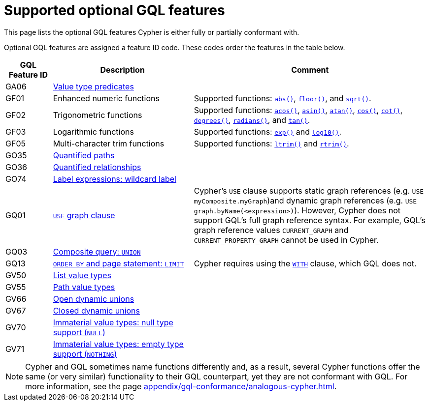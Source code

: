 :description: Information about the optional GQL features that Cypher supports
= Supported optional GQL features

This page lists the optional GQL features Cypher is either fully or partially conformant with.

Optional GQL features are assigned a feature ID code.
These codes order the features in the table below.

[options="header",cols="a,3a,5a"]
|===
| GQL Feature ID
| Description
| Comment

| GA06
| xref:values-and-types/type-predicate.adoc[Value type predicates]
|

| GF01
| Enhanced numeric functions
| Supported functions: xref:functions/mathematical-numeric.adoc#functions-abs[`abs()`], xref:functions/mathematical-numeric.adoc#functions-floor[`floor()`], and xref:functions/mathematical-logarithmic.adoc#functions-sqrt[`sqrt()`].

| GF02
| Trigonometric functions
| Supported functions: xref:functions/mathematical-trigonometric.adoc#functions-acos[`acos()`], xref:functions/mathematical-trigonometric.adoc#functions-asin[`asin()`], xref:functions/mathematical-trigonometric.adoc#functions-atan[`atan()`], xref:functions/mathematical-trigonometric.adoc#functions-cos[`cos()`], xref:functions/mathematical-trigonometric.adoc#functions-cot[`cot()`], xref:functions/mathematical-trigonometric.adoc#functions-degrees[`degrees()`], xref:functions/mathematical-trigonometric.adoc#functions-radians[`radians()`], and xref:functions/mathematical-trigonometric.adoc#functions-tan[`tan()`].

| GF03
| Logarithmic functions
| Supported functions: xref:functions/mathematical-logarithmic.adoc#functions-exp[`exp()`] and xref:functions/mathematical-logarithmic.adoc#functions-log10[`log10()`].

| GF05
| Multi-character trim functions
| Supported functions: xref:functions/string.adoc#functions-ltrim[`ltrim()`] and xref:functions/string.adoc#functions-rtrim[`rtrim()`].


| GO35
| xref:patterns/concepts.adoc#quantified-path-patterns[Quantified paths]
|

| GO36
| xref:patterns/concepts.adoc#quantified-relationships[Quantified relationships]
|

| GO74
| xref:patterns/reference.adoc#label-expressions[Label expressions: wildcard label]
|

| GQ01
| xref:clauses/use.adoc[`USE` graph clause]
| Cypher’s `USE` clause supports static graph references (e.g. `USE myComposite.myGraph`)and dynamic graph references (e.g. `USE graph.byName(<expression>)`).
However, Cypher does not support GQL’s full graph reference syntax.
For example, GQL’s graph reference values `CURRENT_GRAPH` and `CURRENT_PROPERTY_GRAPH` cannot be used in Cypher.

| GQ03
| xref:clauses/union.adoc[Composite query: `UNION`]
|

| GQ13
| xref:clauses/limit.adoc[`ORDER BY` and page statement: `LIMIT`]
| Cypher requires using the xref:clauses/with.adoc[`WITH`] clause, which GQL does not.

| GV50
| xref:values-and-types/lists.adoc[List value types]
|

| GV55
| xref:values-and-types/property-structural-constructed.adoc#structural-types[Path value types]
|

| GV66
| xref:values-and-types/type-predicate.adoc#type-predicate-any-and-nothing[Open dynamic unions]
|

| GV67
| xref:values-and-types/type-predicate.adoc#type-predicate-closed-dynamic-unions[Closed dynamic unions]
|

| GV70
| xref:values-and-types/working-with-null.adoc[Immaterial value types: null type support (`NULL`)]
|

| GV71
| xref:values-and-types/type-predicate.adoc#type-predicate-any-and-nothing[Immaterial value types: empty type support (`NOTHING`)]
|

|===

[NOTE]
Cypher and GQL sometimes name functions differently and, as a result, several Cypher functions offer the same (or very similar) functionality to their GQL counterpart, yet they are not conformant with GQL.
For more information, see the page xref:appendix/gql-conformance/analogous-cypher.adoc[].
